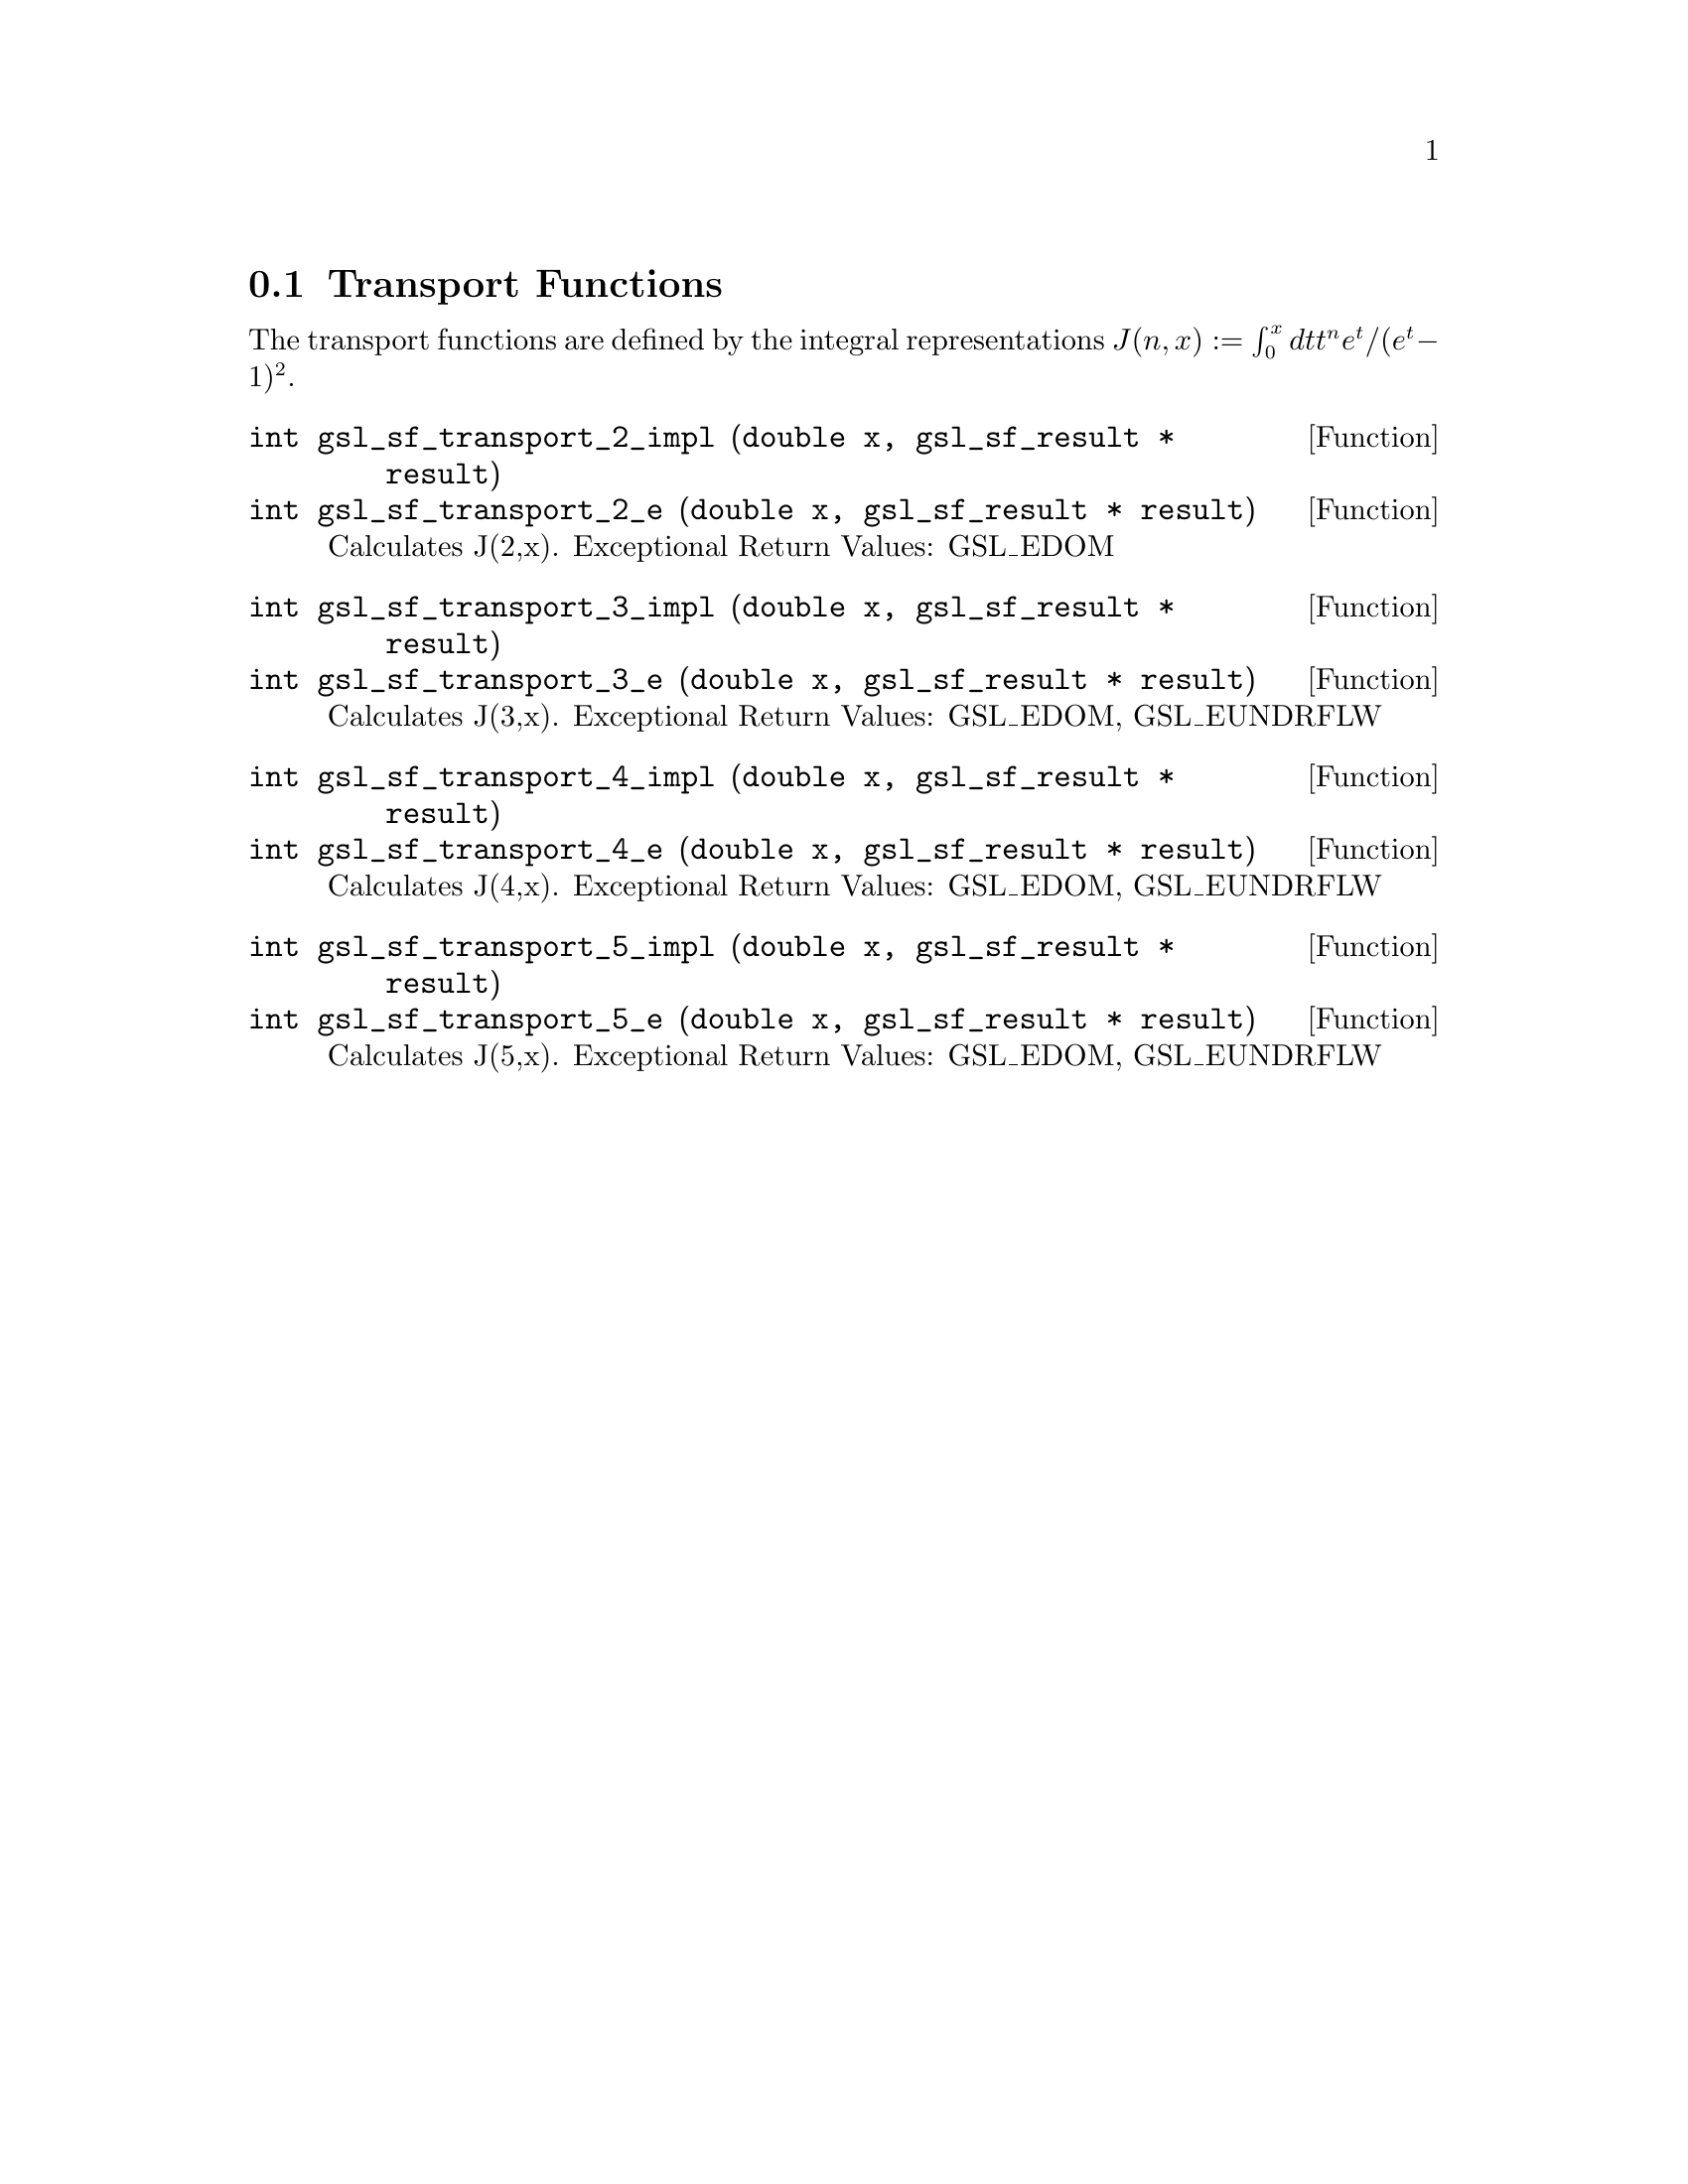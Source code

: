 @comment
@node Transport Functions
@section Transport Functions
@cindex Transport functions


The transport functions are defined by the integral representations
@math{ J(n,x) := \int_0^x dt t^n e^t /(e^t - 1)^2 }.


@deftypefun  int gsl_sf_transport_2_impl (double x, gsl_sf_result * result)
@deftypefunx int gsl_sf_transport_2_e (double x, gsl_sf_result * result)
Calculates J(2,x).
Exceptional Return Values: GSL_EDOM
@end deftypefun


@deftypefun  int gsl_sf_transport_3_impl (double x, gsl_sf_result * result)
@deftypefunx int gsl_sf_transport_3_e (double x, gsl_sf_result * result)
Calculates J(3,x).
Exceptional Return Values: GSL_EDOM, GSL_EUNDRFLW
@end deftypefun


@deftypefun  int gsl_sf_transport_4_impl (double x, gsl_sf_result * result)
@deftypefunx int gsl_sf_transport_4_e (double x, gsl_sf_result * result)
Calculates J(4,x).
Exceptional Return Values: GSL_EDOM, GSL_EUNDRFLW
@end deftypefun


@deftypefun  int gsl_sf_transport_5_impl (double x, gsl_sf_result * result)
@deftypefunx int gsl_sf_transport_5_e (double x, gsl_sf_result * result)
Calculates J(5,x).
Exceptional Return Values: GSL_EDOM, GSL_EUNDRFLW
@end deftypefun
